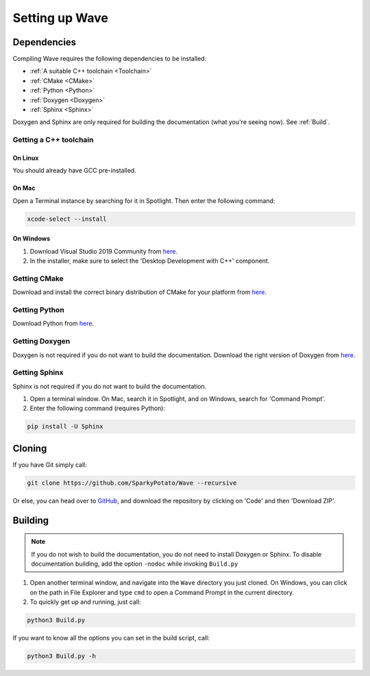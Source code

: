 ***************
Setting up Wave
***************

Dependencies
============

Compiling Wave requires the following dependencies to be installed:

* :ref:`A suitable C++ toolchain <Toolchain>`
* :ref:`CMake <CMake>`
* :ref:`Python <Python>`
* :ref:`Doxygen <Doxygen>`
* :ref:`Sphinx <Sphinx>`

Doxygen and Sphinx are only required for building the documentation (what you're seeing now). See :ref:`Build`.

.. _Toolchain:

Getting a C++ toolchain
-----------------------

On Linux
^^^^^^^^^

You should already have GCC pre-installed.

On Mac
^^^^^^^

Open a Terminal instance by searching for it in Spotlight. Then enter the following command:

.. code-block:: none

   xcode-select --install

On Windows
^^^^^^^^^^^

#. Download Visual Studio 2019 Community from `here <https://visualstudio.microsoft.com>`_.
#. In the installer, make sure to select the 'Desktop Development with C++' component.

.. _CMake:

Getting CMake
-------------

Download and install the correct binary distribution of CMake for your platform from `here <https://cmake.org/download/>`_.

.. _Python:

Getting Python
--------------

Download Python from `here <https://www.python.org/downloads/>`_.

.. _Doxygen:

Getting Doxygen
---------------

Doxygen is not required if you do not want to build the documentation.
Download the right version of Doxygen from `here <https://www.doxygen.nl/download.html>`_.

.. _Sphinx:

Getting Sphinx
--------------

Sphinx is not required if you do not want to build the documentation.

#. Open a terminal window. On Mac, search it in Spotlight, and on Windows, search for 'Command Prompt'.
#. Enter the following command (requires Python):

.. code-block:: none

   pip install -U Sphinx

Cloning
=======

If you have Git simply call:

.. code-block:: none

   git clone https://github.com/SparkyPotato/Wave --recursive

Or else, you can head over to `GitHub <https://github.com/SparkyPotato/Wave>`_,
and download the repository by clicking on 'Code' and then 'Download ZIP'.

.. _Build:

Building
========

.. note::
   If you do not wish to build the documentation, you do not need to install Doxygen or Sphinx.
   To disable documentation building, add the option ``-nodoc`` while invoking ``Build.py``

#. Open another terminal window, and navigate into the ``Wave`` directory you just cloned.
   On Windows, you can click on the path in File Explorer and type ``cmd`` to open a Command Prompt in the current directory.
#. To quickly get up and running, just call:

.. code-block:: none

   python3 Build.py

If you want to know all the options you can set in the build script, call:

.. code-block:: none

   python3 Build.py -h
